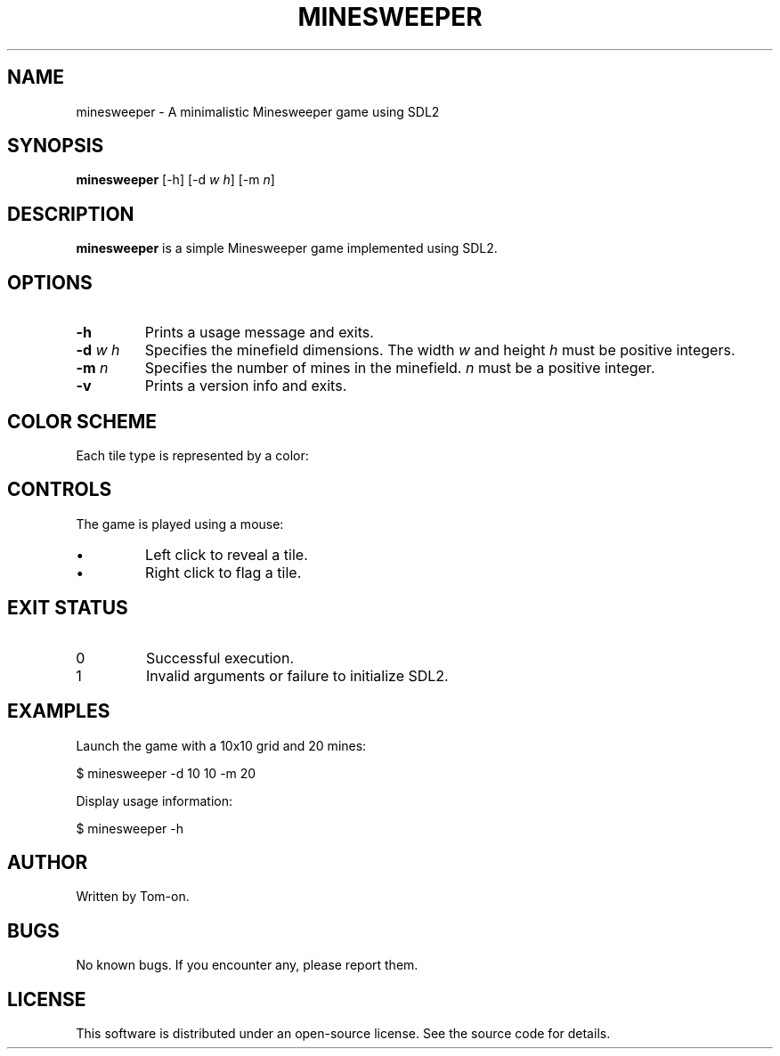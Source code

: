 .TH MINESWEEPER 6 minesweeper\-VERSION

.SH NAME
minesweeper \- A minimalistic Minesweeper game using SDL2

.SH SYNOPSIS
.B minesweeper
[\-h] [\-d \fIw\fR \fIh\fR] [\-m \fIn\fR]

.SH DESCRIPTION
.B minesweeper
is a simple Minesweeper game implemented using SDL2.

.SH OPTIONS
.TP
.B \-h
Prints a usage message and exits.

.TP
.B \-d \fIw\fR \fIh\fR
Specifies the minefield dimensions. The width \fIw\fR and height \fIh\fR must be positive integers.

.TP
.B \-m \fIn\fR
Specifies the number of mines in the minefield. \fIn\fR must be a positive integer.

.TP
.B \-v
Prints a version info and exits.

.SH COLOR SCHEME
Each tile type is represented by a color:

.RS
.TS
l l.
Unknown tile	Gray
Flagged		Yellow
Mine		Black
Empty		Dark Gray
1 Mine		Blue
2 Mines		Green
3 Mines		Red
4 Mines		Dark Blue
5 Mines		Dark Red
6 Mines		Cyan
7 Mines		Purple
8 Mines		Light Gray
9 Mines :)	White
.TE
.RE

.SH CONTROLS
The game is played using a mouse:
.IP \(bu
Left click to reveal a tile.
.IP \(bu
Right click to flag a tile.

.SH EXIT STATUS
.TP
0
Successful execution.
.TP
1
Invalid arguments or failure to initialize SDL2.

.SH EXAMPLES
Launch the game with a 10x10 grid and 20 mines:
.PP
.EX
$ minesweeper -d 10 10 -m 20
.EE

Display usage information:
.PP
.EX
$ minesweeper -h
.EE

.SH AUTHOR
Written by Tom-on.

.SH BUGS
No known bugs. If you encounter any, please report them.

.SH LICENSE
This software is distributed under an open-source license. See the source code for details.


